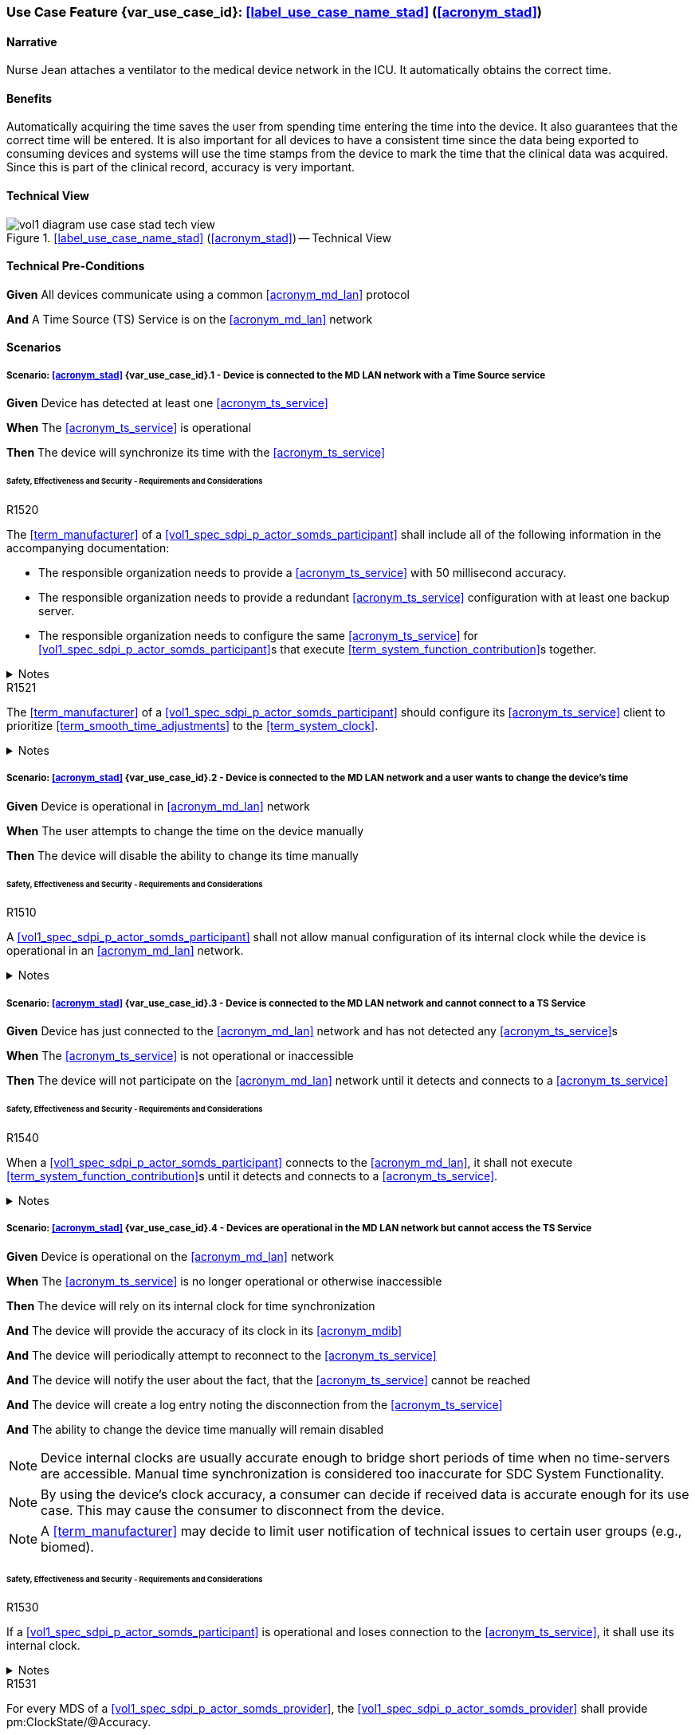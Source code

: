 [#vol1_clause_appendix_c_use_case_stad,sdpi_offset=2]
=== Use Case Feature {var_use_case_id}: <<label_use_case_name_stad>> (<<acronym_stad>>)

// NOTE:  See use case labels in document-declarations.adoc

==== Narrative
Nurse Jean attaches a ventilator to the medical device network in the ICU.  It automatically obtains the correct time.

==== Benefits
Automatically acquiring the time saves the user from spending time entering the time into the device.  It also guarantees that the correct time will be entered.
It is also important for all devices to have a consistent time since the data being exported to consuming devices and systems will use the time stamps from the device to mark the time that the clinical data was acquired.  Since this is part of the clinical record, accuracy is very important.

==== Technical View

.<<label_use_case_name_stad>> (<<acronym_stad>>) -- Technical View

image::../images/vol1-diagram-use-case-stad-tech-view.svg[align=center]

[#vol1_clause_appendix_c_use_case_stad_technical_precondition]
==== Technical Pre-Conditions

*Given* All devices communicate using a common <<acronym_md_lan>> protocol

*And* A Time Source (TS) Service is on the <<acronym_md_lan>> network

[#vol1_clause_appendix_c_use_case_stad_scenarios]
==== Scenarios

===== Scenario: <<acronym_stad>> {var_use_case_id}.1 - Device is connected to the MD LAN network with a Time Source service

*Given* Device has detected at least one <<acronym_ts_service>>

*When* The <<acronym_ts_service>> is operational

*Then* The device will synchronize its time with the <<acronym_ts_service>>

====== Safety, Effectiveness and Security - Requirements and Considerations

.R1520
[sdpi_requirement#r1520,sdpi_req_level=shall]
****
The <<term_manufacturer>> of a <<vol1_spec_sdpi_p_actor_somds_participant>> shall include all of the following information in the accompanying documentation:

 * The responsible organization needs to provide a <<acronym_ts_service>> with 50 millisecond accuracy.
 * The responsible organization needs to provide a redundant <<acronym_ts_service>> configuration with at least one backup server.
 * The responsible organization needs to configure the same  <<acronym_ts_service>> for <<vol1_spec_sdpi_p_actor_somds_participant>>s that execute <<term_system_function_contribution>>s together.

.Notes
[%collapsible]
====
NOTE: The 50ms target accuracy is suitable for highly demanding use cases like real time waveform comparison.
====
****

.R1521
[sdpi_requirement#r1521,sdpi_req_level=should]
****
The <<term_manufacturer>> of a <<vol1_spec_sdpi_p_actor_somds_participant>> should configure its <<acronym_ts_service>> client to prioritize <<term_smooth_time_adjustments>> to the <<term_system_clock>>. 

.Notes
[%collapsible]
====
NOTE: <<vol1_spec_sdpi_p_actor_somds_participant>>s could use, for example, <<ref_rfc_5905, NTPv4>> to satisfy this requirement. That is, employing cold and warm startup and <<term_clock_discipline_algorithm>>s to synchronize the <<term_system_clock>> with a <<acronym_ts_service>> <<term_reference_clock>>.

NOTE: <<vol1_spec_sdpi_p_actor_somds_participant>>s using other synchronization standards
should strongly favour methods such as adjusting clock frequency over large changes (forward 
or backward in time) to maintain an accurate <<term_system_clock>>. 

====
****


===== Scenario: <<acronym_stad>> {var_use_case_id}.2 - Device is connected to the MD LAN network and a user wants to change the device's time

*Given* Device is operational in <<acronym_md_lan>> network

*When*  The user attempts to change the time on the device manually

*Then* The device will disable the ability to change its time manually

====== Safety, Effectiveness and Security - Requirements and Considerations

.R1510
[sdpi_requirement#r1510,sdpi_req_level=shall]
****
A <<vol1_spec_sdpi_p_actor_somds_participant>> shall not allow manual configuration of its internal clock while the device is operational in an <<acronym_md_lan>> network.

.Notes
[%collapsible]
====
NOTE: Since manual time adjustments of the device's internal clock would lead to plausible but still inaccurate timestamps, this requirement also prohibits manual adjustments when the <<acronym_ts_service>> is not available.
====
****

===== Scenario: <<acronym_stad>> {var_use_case_id}.3 - Device is connected to the MD LAN network and cannot connect to a TS Service

*Given* Device has just connected to the <<acronym_md_lan>> network and has not detected any <<acronym_ts_service>>s

*When* The <<acronym_ts_service>> is not operational or inaccessible

*Then* The device will not participate on the <<acronym_md_lan>> network until it detects and connects to a <<acronym_ts_service>>

====== Safety, Effectiveness and Security - Requirements and Considerations

.R1540
[sdpi_requirement#r1540,sdpi_req_level=shall]
****
When a <<vol1_spec_sdpi_p_actor_somds_participant>> connects to the <<acronym_md_lan>>, it shall not execute <<term_system_function_contribution>>s until it detects and connects to a <<acronym_ts_service>>.

.Notes
[%collapsible]
====
NOTE: Without a <<acronym_ts_service>>, there is no way for a <<vol1_spec_sdpi_p_actor_somds_participant>> to ensure that its communication partner has a valid certificate.
====
****


===== Scenario: <<acronym_stad>> {var_use_case_id}.4 - Devices are operational in the MD LAN network but cannot access the TS Service

*Given* Device is operational on the <<acronym_md_lan>> network

*When* The <<acronym_ts_service>> is no longer operational or otherwise inaccessible

*Then* The device will rely on its internal clock for time synchronization

*And* The device will provide the accuracy of its clock in its <<acronym_mdib>>

*And* The device will periodically attempt to reconnect to the <<acronym_ts_service>>

*And* The device will notify the user about the fact, that the <<acronym_ts_service>> cannot be reached

*And* The device will create a log entry noting the disconnection from the <<acronym_ts_service>>

*And* The ability to change the device time manually will remain disabled

NOTE: Device internal clocks are usually accurate enough to bridge short periods of time when no time-servers are accessible. Manual time synchronization is considered too inaccurate for SDC System Functionality.

NOTE: By using the device's clock accuracy, a consumer can decide if received data is accurate enough for its use case. This may cause the consumer to disconnect from the device.

NOTE: A <<term_manufacturer>> may decide to limit user notification of technical issues to certain user groups (e.g., biomed).

====== Safety, Effectiveness and Security - Requirements and Considerations

.R1530
[sdpi_requirement#r1530,sdpi_req_level=shall]
****
If a <<vol1_spec_sdpi_p_actor_somds_participant>> is operational and loses connection to the <<acronym_ts_service>>, it shall use its internal clock.

.Notes
[%collapsible]
====
NOTE: It is likely that a <<vol1_spec_sdpi_p_actor_somds_participant>> needs multiple attempts to connect to a TS service a few times during the day. The system needs to be stable against these kind of short term interruptions.
====
****

.R1531
[sdpi_requirement#r1531,sdpi_req_level=shall]
****
For every MDS of a <<vol1_spec_sdpi_p_actor_somds_provider>>, the <<vol1_spec_sdpi_p_actor_somds_provider>> shall provide pm:ClockState/@Accuracy.
****



.R1532
[sdpi_requirement#r1532,sdpi_req_level=shall]
****
The <<term_manufacturer>> of a <<vol1_spec_sdpi_p_actor_somds_consumer>> shall consider the risk of providing the <<vol1_spec_sdpi_p_actor_somds_consumer>>'s <<term_system_function_contribution>> if the accuracy of the device internal clock decreases due to an unreachable <<acronym_ts_service>>.

****

.R1533
[sdpi_requirement#r1533,sdpi_req_level=shall]
****
The <<term_manufacturer>> of a <<vol1_spec_sdpi_p_actor_somds_consumer>> shall consider the risk of providing the <<vol1_spec_sdpi_p_actor_somds_consumer>>'s <<term_system_function_contribution>> if the accuracy of the <<vol1_spec_sdpi_p_actor_somds_provider>>'s clock decreases.

.Notes
[%collapsible]
====

NOTE: This goes beyond considering the risk of erroneous timestamps required by the Base <<acronym_pkp>> Standard, since it forces the <<term_manufacturer>> of a <<vol1_spec_sdpi_p_actor_somds_consumer>> to define a minimum accuracy acceptable for a <<term_system_function_contribution>>.

====
****

*REVIEWER QUESTION*:Do we need a requirement, for notifying the biomed in case the <<acronym_ts_service>> is no longer reachable? Or is the following logging requirement sufficient?

.R1534
[sdpi_requirement#r1534,sdpi_req_level=shall]
****
If a <<vol1_spec_sdpi_p_actor_somds_participant>> cannot reach the <<acronym_ts_service>>, the <<vol1_spec_sdpi_p_actor_somds_participant>> shall create a log entry.

****
*REVIEWER QUESTION*:Do we need a requirement stating this explicitly, or is BPKP TR0916 sufficient, since a <<acronym_ts_service>> not being available can be considered as a change in the <<acronym_ts_service>>.

===== Scenario: <<acronym_stad>> {var_use_case_id}.5 - Devices are operational in the MD LAN network but cannot access the TS Service and clock drift is unacceptable

*Given* The <<vol1_spec_sdpi_p_actor_somds_participant>> is operational on the <<acronym_md_lan>> network

*And* The <<acronym_ts_service>> is no longer operational or otherwise inaccessible

*When* The clock drift of the device internal clock exceeds an internal threshold

*Or* The timestamps of the received data are no longer accurate enough

*Then* The device will notify the user that time synchronization is no longer functional, which will limit the availability of SDC System Functionality

*And* The device will create a log entry noting inaccurate time synchronization

*And* The device will periodically attempt to reconnect to the <<acronym_md_lan>> and <<acronym_ts_service>>

*And* Based on a <<term_manufacturer>>'s risk management, the device may be disconnected entirely from the <<acronym_md_lan>> network.

NOTE: As a consequence of requirements <<r1532>> and <<r1533>>, it is the <<vol1_spec_sdpi_p_actor_somds_consumer>>'s responsibility to decide if timestamps are accurate enough to execute its <<term_system_function_contribution>>.

====== Safety, Effectiveness and Security - Requirements and Considerations

.R1500
[sdpi_requirement#r1500,sdpi_req_level=shall]
****
The <<term_manufacturer>> of a <<vol1_spec_sdpi_p_actor_somds_participant>> shall consider the risk of workflow interruption due to misaligned clocks.

.Notes
[%collapsible]
====

NOTE: Clocks of <<vol1_spec_sdpi_p_actor_somds_participant>>s run apart due to lack of synchronization with NTP servers, different clock drifts or cyber-attacks.

NOTE: This requirement supplements RR1162 in <<ref_ieee_11073_10700_2022>>: _The MANUFACTURER of an SDC BASE CONSUMER SHALL consider the RISKs resulting from erroneous timestamps._

====
****

[#vol1_clause_appendix_c_use_case_stad_non_slew]
===== Scenario: <<acronym_stad>> {var_use_case_id}.6 - A device, operational in the MD LAN network, determines a non-slewing time adjustment is required

*Given* The device is operational on the <<acronym_md_lan>> network,

*When* The device's <<term_clock_discipline_algorithm>> determines an <<term_abrupt_time_adjustment>> is required,

*Then* The device will create a log entry that includes at least a <<term_timestamp>> for the adjustment in both the <<term_time_reference_frame>> before and after the <<term_abrupt_time_adjustment>> was made,

*And* The <<vol1_spec_sdpi_p_actor_somds_provider>> will notify <<vol1_spec_sdpi_p_actor_somds_consumer>>s, using its system function contributions (<<acronym_sfc>>), of the change to the provider's <<term_time_reference_frame>>,  

*Or* The <<vol1_spec_sdpi_p_actor_somds_provider>> will initiate a new MDIB sequence.

NOTE: a device's <<term_time_reference_frame>> may jump forward or backward in time in a single large (e.g., more than 5 minutes), step (from the perspective of an external observer) following an <<term_abrupt_time_adjustment>>. 

NOTE: two distinct <<term_epoch>>s are created by an <<term_abrupt_time_adjustment>>: one prior to the abrupt adjustment and one after. Each epoch has a distinct <<term_time_reference_frame>>. Both the rate which time passes and the determination time assigned to a single event may differ significantly between epochs (from the perspective of an external observer). 

NOTE: <<term_abrupt_time_adjustment>>s may occur, for example, when a device is used in an emergency or wireless situation and collects data before joining a network and updating its clock, an absent <<acronym_ts_service>> returns to operation, following hardware failure or operator error (e.g., making <<term_abrupt_time_adjustment>>s to the <<acronym_ts_service>> <<term_time_reference_frame>> while it is being used by one or more <<vol1_spec_sdpi_p_actor_somds_participant>>s). 

NOTE: although an <<term_abrupt_time_adjustment>> starts with a constant offset between two <<term_epoch>>s at a single point in time, it may introduce constant or variable (linear and/or non-linear) offsets between timestamps obtained within the <<term_epoch>>s. That is, the difference (to an unbiased observer) between any two timestamps from different epochs may depend (linearly or non-linearly) on when, within each epoch, the timestamp was obtained. It is typically not possible to establish a common <<term_time_reference_frame>> following an <<term_abrupt_time_adjustment>> without additional information not available to the <<vol1_spec_sdpi_p_actor_somds_participant>>.

====== Safety, Effectiveness & Security Considerations and Requirements

// This provides information for auditing. 
.R1560
[sdpi_requirement#r1560,sdpi_req_level=shall]
****
The <<vol1_spec_sdpi_p_actor_somds_participant>> shall log each <<term_abrupt_time_adjustment>> of the <<term_system_clock>> with an entry that includes the determination time of the log entry in both the <<term_time_reference_frame>> before, and after, each <<term_abrupt_time_adjustment>>. 

.Notes
[%collapsible]
====

NOTE: This requirement supplements TR1340 in <<ref_ieee_11073_10700_2022>>&mdash; _An SDC BASE PARTICIPANT SHOULD log each <<term_non_slewing_time_adjustment>> of the device clock_ &mdash; requiring specific information in the log to support post incident analysis.

====
****

// This is for providers to inform consumers of the non-slewing adjustment.
// It is necessary to have a version here for providers that don't use NTP clock-discipline to smoothly adjust clocks and just set the clock (hopefully not going back in time).
// Using `ClockState/@LastSet` like this avoids having to extend everything that needs a timestamp to support versioning (because any timestamp in the MDIB before the LastSet
// is questionable following a transition to a new epoch). Epoch versioning is then an extension that lets the consumer determine how questionable a timestamp is. 

.R1522
[sdpi_requirement#r1522,sdpi_req_level=shall]
****
When the <<vol1_spec_sdpi_p_actor_somds_provider>> detects an <<term_abrupt_time_adjustment>> of a <<term_system_clock>>, the <<vol1_spec_sdpi_p_actor_somds_provider>> shall either:

* initiate a new MDIB sequence by assigning a new <<acronym_mdib>> sequence identifier, or
* set `pm:ClockState/@ActivationState` to `StndBy` when any timestamp in a <<acronym_mdib>> version was not obtained from the time-reference frame of the active clock in the same version, or 
* set `pm:ClockState/@LastSet` to the earliest time that is unambiguously in the current <<term_epoch>> and increment `sdpi:Epochs/@Version` and set `pm:ClockState/@ActivationState` to `StndBy` while any timestamp in a <<acronym_mdib>> version is less than `pm:ClockState/@LastSet`.

.Notes
[%collapsible]
====
NOTE: The <<term_manufacturer>> of the <<vol1_spec_sdpi_p_actor_somds_consumer>> considers the risks arising from <<term_timestamp>>s spanning <<term_time_reference_frame>>s from an <<term_abrupt_time_adjustment>> having occurred at the <<vol1_spec_sdpi_p_actor_somds_provider>> when the <<vol1_spec_sdpi_p_actor_somds_consumer>> receives a changed value in the <<vol1_spec_sdpi_p_actor_somds_provider>>'s MDIB sequence identifier or when the `pm:ClockState/@ActivationState` is `StndBy`.

NOTE: This clarifies the ambiguity in <<ref_ieee_11073_10207_2017>>, section B.182 and <<ref_ieee_11073_20701_2018>>, R0014 when a participant uses slewing to make <<term_smooth_time_adjustments>> (using, for example, the <<ref_rfc_5905, NTPv4>> <<term_clock_discipline_algorithm>>) where information from one or more <<acronym_ts_service>>s is used to maintain clock-discipline and does not (generally) "set" the clock.

NOTE: Any <<term_timestamp>> strictly-less than `pm:ClockState/@LastSet` in the MDIB when `pm:ClockState/@ActivationState` is set to `StndBy` may be untrustworthy. 

====
****

Timestamps obtained in an earlier <<term_epoch>> may be treated with greater suspicion than those obtained in the current epoch by a <<vol1_spec_sdpi_p_actor_somds_participant>>. `pm:ClockState/@LastSet` provides the unambiguous beginning of the current epoch using a <<term_timestamp>> from the current epoch. For example (and illustrated below):

* when an <<term_abrupt_time_adjustment>> moves the device's <<term_time_reference_frame>> forward, any <<term_timestamp>> in the MDIB greater than start of the new epoch are unambiguously in the new epoch. 
* when the device's <<term_time_reference_frame>> moves backward, only <<term_timestamp>>s greater than the latest timestamp obtained from the prior epoch are unambiguously in the current epoch. That is, timestamps obtained from the new <<term_time_reference_frame>> may overlap timestamps obtained from the prior <<term_time_reference_frame>>. 

There is no overlap in timestamps when an <<term_abrupt_time_adjustment>> shifts the device clock forward in time. 

image::../images/vol1-diagram-use-case-stad-ns-forward.svg[align=center]

When an <<term_abrupt_time_adjustment>> shifts the device's <<term_time_reference_frame>> back in time, only timestamps before the last timestamp recorded in the MDIB from epoch 0 belong unambiguously to the new <<term_time_reference_frame>>.

image::../images/vol1-diagram-use-case-stad-ns-back.svg[align=center]

When a device experiences several <<term_abrupt_time_adjustment>>s in a short period of time, the earliest timestamp unambiguously in the current <<term_time_reference_frame>> may be from an earlier <<term_epoch>>. 

image::../images/vol1-diagram-use-case-stad-ns-back-forth.svg[align=center]

// This is to introduce versioning epochs. 
.R1561
[sdpi_requirement#r1561,sdpi_req_level=may]
****
The <<vol1_spec_sdpi_p_actor_somds_provider>> may indicate a <<term_timestamp>> belongs to a specific <<term_epoch>> using the SDPi epoch extension. 

.Notes
[NOTE]
[%collapsible]
====
Binding timestamps in the <<acronym_mdib>> to a specific <<term_epoch>> may be useful for states that are not updated frequently. 

====
****

.R1562
[sdpi_requirement#r1562,sdpi_req_level=shall]
****
The <<term_manufacturer>> of a <<vol1_spec_sdpi_p_actor_somds_consumer>> shall consider the risks arising from relying on <<term_timestamp>>s obtained from different <<term_epoch>>s.  

.Notes
[NOTE]
[%collapsible]
====
It may not be possible to reliably determine the relationship between <<term_timestamp>> obtained from different <<term_epoch>>s without addition information regarding the cause of an <<term_abrupt_time_adjustment>>. Consider, for example, an <<term_abrupt_time_adjustment>> that arises when the <<term_system_clock>> was running significantly faster (or slower) than the <<term_reference_clock>>. The arithmetic difference in time between two events spanning the adjustment (even when combined with the size of the step adjustment) may not match the elapsed time experienced by an unbiased observer because time passed at different rates in the different epochs.  

====
****


// This is for the sledge hammer approach. I can't figure out what a universal rule could be or how to communicate epoch changes
// across MdibVersionGroup/@SequenceId since it seems that any information inside the MDS implicitly is scoped to the 
// sequence id. 
.R1566
[sdpi_requirement#r1566,sdpi_req_level=shall]
****
The <<term_manufacturer>> of a <<vol1_spec_sdpi_p_actor_somds_provider>> that changes the MDIB sequence identifier when it can no longer make <<term_smooth_time_adjustments>> to its <<term_time_reference_frame>> shall consider the risks arising from gaps in continuous data. 

.Notes
[NOTE]
[%collapsible]
====
An abrupt time adjustment may indicate a serious error that impacts data that has already been:
 
 * displayed on a chart to the user,
 * exported to other systems.


====
****

// This may be unnecessary as the device could fault at any time. However, perhaps it is useful as a way
// to surface behaviours as part of conformity statements. And it emphasizes the myriad of problems with
// time steps. 
.R1569
[sdpi_requirement#r1569,sdpi_req_level=may]
****
A <<vol1_spec_sdpi_p_actor_somds_participant>> may enter a fault state by, for example, setting the `MdsState/@ActivationState` to `Fail` following an <<term_abrupt_time_adjustment>> that it otherwise cannot recover from. 

[NOTE]
[%collapsible]
====

* A sudden change in a participant's time-reference frame may require intervention by the OPERATOR or RESPONSIBLE ORGANIZATION.  
* A <<vol1_spec_sdpi_p_actor_somds_participant>> may continue delivery with a subset one or more of its nominal System Function Contribution (<<acronym_sfc>>) following an <<term_abrupt_time_adjustment>> reporting the activation state of components using `AbstractDeviceComponentState/@ActivationState`.

====
****

ifndef::not-defined[]

[#vol1_clause_appendix_c_use_case_stad_non_slew_received]
===== Scenario: <<acronym_stad>> {var_use_case_id}.7 - A <<vol1_spec_sdpi_p_actor_somds_consumer>>, operational in the MD LAN network, receives data affected by an abrupt time adjustment

*Given* The <<vol1_spec_sdpi_p_actor_somds_consumer>> is operational on the <<acronym_md_lan>> network,

*When* The <<vol1_spec_sdpi_p_actor_somds_consumer>> receives notifications and/or <<acronym_mdib>> state indicating a <<vol1_spec_sdpi_p_actor_somds_provider>> has made abrupt time adjustment to its device clock,

*Then* The <<vol1_spec_sdpi_p_actor_somds_consumer>> will notify next users of data of suspicious timestamps.

NOTE: an <<term_abrupt_time_adjustment>> is an extremely rare event on a properly functioning <<acronym_md_lan>> network, nonetheless participants should be prepared to continue <<term_system_function_contribution>> where possible.

Consider, for example, a medical device used for spot measurements, and
collects measurements in an area without network coverage before connecting to a <<acronym_md_lan>> network, synchronizing its clock and making collected data available. Such a device may have a precise, though inaccurate, clock before synchronizing with the organization reference clock creating an <<term_abrupt_time_adjustment>>, as shown below. The clock might be inaccurate because the medical device was powered off for some time or it may have been used on a different <<acronym_md_lan>> network with a different reference clock. Measurements made before the <<term_abrupt_time_adjustment>> could be corrected by applying a suitable offset. These adjustments could be made, before making the data available to a <<vol1_spec_sdpi_p_actor_somds_consumer>>, by the medical device itself, or later using offsets conveyed  using the <<vol3_clause_timestamp_versioning, timestamp versioning>> extension.

image::../images/vol1-diagram-use-case-stad-cns-linear.svg[align-center]

It may be difficult or impossible for a device to determine the correct timestamp for a historical measurement following an <<term_abrupt_time_adjustment>>. Consider, for example, a device with a clock that is running slower than the Responsible Organization's reference clock as illustrated below (exaggerated for clarity). Synchronizing the clock at 14:00 (organization-time) corrects future timestamps but it is not possible to correctly adjust earlier timestamps from device reports which differ from organization time between -1:00 and +3:00, depending on when they were made. 

image::../images/vol1-diagram-use-case-stad-cns-non-linear.svg[align-center]

An <<term_abrupt_time_adjustment>> occurring at the Responsible Organization's reference clock (when compared to global time standards) may also be difficult reconcile with various devices updating their clock following different synchronization schedules, as illustrated below. 

image::../images/vol1-diagram-use-case-stad-cns-schedule.svg[align-center]

// Its okay to give up following an abrupt time step
.R1600
[sdpi_requirement#r1600,sdpi_req_level=may]
****
A <<vol1_spec_sdpi_p_actor_somds_consumer>> may disconnect or go into a fail-safe mode when it determines an <<term_abrupt_time_adjustment>> has occurred in a <<vol1_spec_sdpi_p_actor_somds_provider>> required to continue its <<term_system_function_contribution>>. 

.Notes
[NOTE]
[%collapsible]
====
A consumer relying on the temporal accuracy of historic data for its <<term_system_function_contribution>> may require operator input to continue safe operation following an <<term_abrupt_time_adjustment>> to one or more of its data sources. 
====
****

// Use the message timestamp for early detection of temporal anomalies
.R1601
[sdpi_requirement#r1601,sdpi_req_level=should]
****
A <<vol1_spec_sdpi_p_actor_somds_consumer>> should use the low-precision `Date` field included in HTTP response messages (<<ref_rfc_9110>>, §6.6.1) to determine if discrepancies between <<vol1_spec_sdpi_p_actor_somds_participant>> clocks exceed requirements for its <<term_system_function_contribution>>. 

.Notes
[NOTE]
[%collapsible]
====
* This requirement supports a <<vol1_spec_sdpi_p_actor_somds_consumer>> considering the risk resulting from erroneous timestamps <<ref_ieee_11073_10700_2022>>, RR1162. 
* The maximum discrepancy between participant clocks may depend on the protocol being used to synchronize time (`pm:ClockState/pm:ActiveSyncProtocol`). The time reported by two devices employing <<ref_rfc_5905, NTPv4>>, for example, may differ by more than 8 1/2 minutes, in a worst case scenario, without triggering an <<term_abrupt_time_adjustment>>. 
* A <<vol1_spec_sdpi_p_actor_somds_consumer>> could detect discrepancies exceeding a few seconds, which may affect its <<term_system_function_contribution>>, using timestamps in HTTP headers, for example. 
* By monitoring timestamp on message responses (such as subscription renew requests), a <<vol1_spec_sdpi_p_actor_somds_consumer>> may be able to take an appropriate action, such as alerting the operator, before using data with suspicious timestamps.

====
****

// Use the preferred format (not the obsolete ones) for date time
// This could become a "shall" following wider discussion. 
.R1602
[sdpi_requirement#r1602,sdpi_req_level=should]
****
A <<vol1_spec_sdpi_p_actor_somds_provider>> should use the "preferred format", defined in  <<ref_rfc_9110, RFC9110 §5.6.7>>, for the `Date` field included in all HTTP response messages. 

.Notes
[NOTE]
[%collapsible]
====
* The `Date` field in HTTP response messages, as the best available approximation of the date and time of message generation, is mandatory for an origin server with a clock (<<ref_rfc_9110>>, §6.6.1) though several formats are supported. This clarifies obsolete formats shouldn't be be used. 

====
****

// Alert next users of the problem.
.R1603
[sdpi_requirement#r1603,sdpi_req_level=shall]
****
A <<vol1_spec_sdpi_p_actor_somds_consumer>> shall notify next users of invalid and/or suspicious timestamps arising from <<term_abrupt_time_adjustment>> that affect its <<term_system_function_contribution>>. 

.Notes
[NOTE]
[%collapsible]
====
* Operators and downstream systems (e.g., central record keeping systems) may be impacted beyond the <<vol1_spec_sdpi_p_actor_somds_participant>>'s immediate <<term_system_function_contribution>> by inconsistencies in temporal data. 
* Notifying next users could include writing an entry in a log accessible to next users. 
* Notifying next users could visual and/or audible indication to operators through colour, iconography or visual styling on timestamps affected by the <<term_abrupt_time_adjustment>>.
====
****

// Adjust timestamps.
.R1604
[sdpi_requirement#r1604,sdpi_req_level=should]
****
A <<vol1_spec_sdpi_p_actor_somds_consumer>>, adjusting invalid and/or suspicious timestamps arising from <<term_abrupt_time_adjustment>>, should continue to treat the adjusted timestamp as invalid and/or suspicious. 

.Notes
[NOTE]
[%collapsible]
====
* A <<vol1_spec_sdpi_p_actor_somds_consumer>> may use information provided, for example, by the <<vol1_spec_sdpi_p_actor_somds_provider>> using, for example, the <<vol3_clause_timestamp_versioning, timestamp versioning>> extension to improve the accuracy of a suspicious timestamp. However timestamps may remain less accurate than had the <<term_abrupt_time_adjustment>> not occurred and it may still be appropriate to notify next users of this.
====
****

endif::[]

